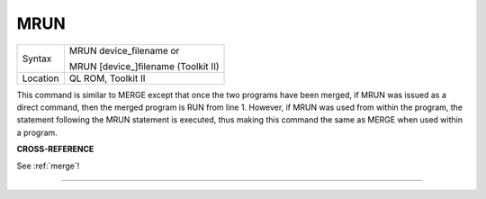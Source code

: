..  _mrun:

MRUN
====

+----------+------------------------------------------------------------------+
| Syntax   | MRUN device\_filename  or                                        |
|          |                                                                  |
|          | MRUN [device\_]filename (Toolkit II)                             |
+----------+------------------------------------------------------------------+
| Location | QL ROM, Toolkit II                                               |
+----------+------------------------------------------------------------------+

This command is similar to MERGE except that once the two programs have
been merged, if MRUN was issued as a direct command, then the merged
program is RUN from line 1. However, if MRUN was used from within the
program, the statement following the MRUN statement is executed, thus
making this command the same as MERGE when used within a program.

**CROSS-REFERENCE**

See :ref:`merge`!

--------------


